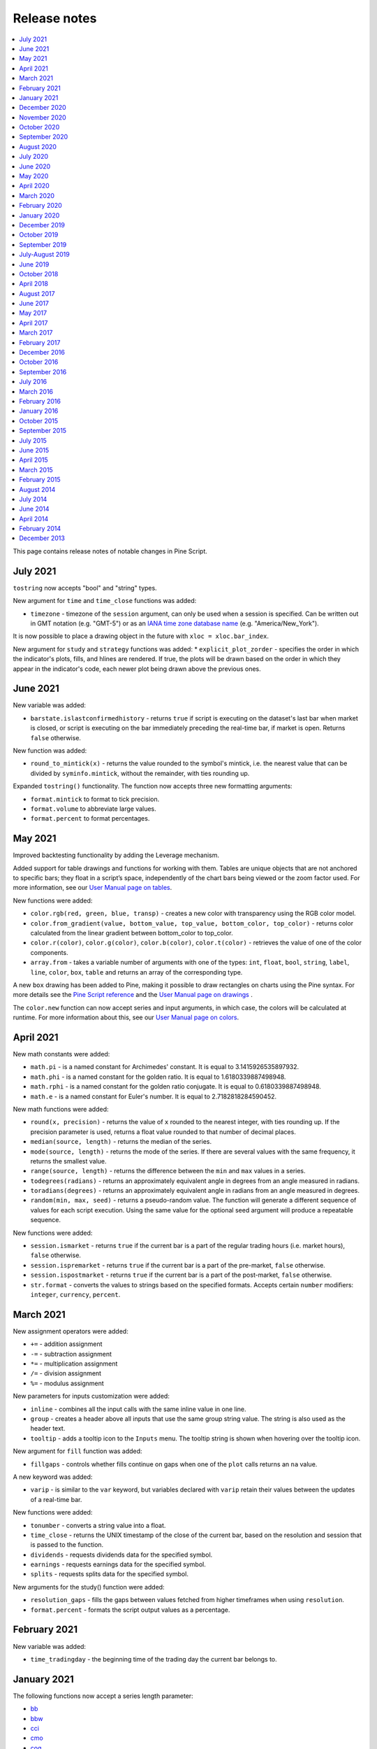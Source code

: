 Release notes
=============

.. contents:: :local:
    :depth: 2

This page contains release notes of notable changes in Pine Script.

July 2021
--------------------------
``tostring`` now accepts "bool" and "string" types.

New argument for ``time`` and ``time_close`` functions was added:

* ``timezone`` - timezone of the ``session`` argument, can only be used when a session is specified. Can be written out in GMT notation (e.g. "GMT-5") or as an `IANA time zone database name <https://en.wikipedia.org/wiki/List_of_tz_database_time_zones>`__ (e.g. "America/New_York").

It is now possible to place a drawing object in the future with ``xloc = xloc.bar_index``.

New argument for ``study`` and ``strategy`` functions was added:
* ``explicit_plot_zorder`` - specifies the order in which the indicator's plots, fills, and hlines are rendered. If true, the plots will be drawn based on the order in which they appear in the indicator's code, each newer plot being drawn above the previous ones.


June 2021
--------------------------
New variable was added:

* ``barstate.islastconfirmedhistory`` - returns ``true`` if script is executing on the dataset's last bar when market is closed, or script is executing on the bar immediately preceding the real-time bar, if market is open. Returns ``false`` otherwise.

New function was added:

* ``round_to_mintick(x)`` - returns the value rounded to the symbol's mintick, i.e. the nearest value that can be divided by ``syminfo.mintick``, without the remainder, with ties rounding up.

Expanded ``tostring()`` functionality. The function now accepts three new formatting arguments:

* ``format.mintick`` to format to tick precision.
* ``format.volume`` to abbreviate large values.
* ``format.percent`` to format percentages.


May 2021
--------------------------
Improved backtesting functionality by adding the Leverage mechanism.

Added support for table drawings and functions for working with them. Tables are unique objects that are not anchored to specific bars; they float in a script’s space, independently of the chart bars being viewed or the zoom factor used. For more information, see our `User Manual page on tables <https://www.tradingview.com/pine-script-docs/en/v4/essential/Tables.html>`__.

New functions were added:

* ``color.rgb(red, green, blue, transp)`` - creates a new color with transparency using the RGB color model.
* ``color.from_gradient(value, bottom_value, top_value, bottom_color, top_color)`` - returns color calculated from the linear gradient between bottom_color to top_color.
* ``color.r(color)``, ``color.g(color)``, ``color.b(color)``, ``color.t(color)`` - retrieves the value of one of the color components.
* ``array.from`` - takes a variable number of arguments with one of the types: ``int``, ``float``, ``bool``, ``string``, ``label``, ``line``, ``color``, ``box``, ``table`` and returns an array of the corresponding type. 

A new ``box`` drawing has been added to Pine, making it possible to draw rectangles on charts using the Pine syntax. For more details see the `Pine Script reference <https://www.tradingview.com/pine-script-reference/v4/#fun_box{dot}new>`_ and the `User Manual page on drawings <https://www.tradingview.com/pine-script-docs/en/v4/essential/Drawings.html>`_ .

The ``color.new`` function can now accept series and input arguments, in which case, the colors will be calculated at runtime. For more information about this, see our `User Manual page on colors <https://www.tradingview.com/pine-script-docs/en/v4/essential/Colors.html>`__.



April 2021
--------------------------
New math constants were added: 

* ``math.pi`` - is a named constant for Archimedes' constant. It is equal to 3.1415926535897932.
* ``math.phi`` - is a named constant for the golden ratio. It is equal to  1.6180339887498948.
* ``math.rphi`` - is a named constant for the golden ratio conjugate. It is equal to 0.6180339887498948.
* ``math.e`` - is a named constant for Euler's number. It is equal to 2.7182818284590452.

New math functions were added: 

* ``round(x, precision)`` - returns the value of ``x`` rounded to the nearest integer, with ties rounding up. If the precision parameter is used, returns a float value rounded to that number of decimal places.
* ``median(source, length)`` - returns the median of the series.
* ``mode(source, length)`` - returns the mode of the series. If there are several values with the same frequency, it returns the smallest value.
* ``range(source, length)`` - returns the difference between the ``min`` and ``max`` values in a series.
* ``todegrees(radians)`` - returns an approximately equivalent angle in degrees from an angle measured in radians.
* ``toradians(degrees)`` - returns an approximately equivalent angle in radians from an angle measured in degrees.
* ``random(min, max, seed)`` - returns a pseudo-random value. The function will generate a different sequence of values for each script execution. Using the same value for the optional seed argument will produce a repeatable sequence.

New functions were added:

* ``session.ismarket`` - returns ``true`` if the current bar is a part of the regular trading hours (i.e. market hours), ``false`` otherwise.
* ``session.ispremarket`` - returns ``true`` if the current bar is a part of the pre-market, ``false`` otherwise.
* ``session.ispostmarket`` - returns ``true`` if the current bar is a part of the post-market, ``false`` otherwise.
* ``str.format``  - converts the values to strings based on the specified formats. Accepts certain ``number`` modifiers: ``integer``, ``currency``, ``percent``.



March 2021
--------------------------
New assignment operators were added:

* ``+=``  - addition assignment
* ``-=``  - subtraction assignment
* ``*=``  - multiplication assignment
* ``/=``  - division assignment
* ``%=``  - modulus assignment

New parameters for inputs customization were added:

* ``inline`` - combines all the input calls with the same inline value in one line.
* ``group`` - creates a header above all inputs that use the same group string value. The string is also used as the header text.
* ``tooltip`` - adds a tooltip icon to the ``Inputs`` menu. The tooltip string is shown when hovering over the tooltip icon.

New argument for ``fill`` function was added:

* ``fillgaps`` - controls whether fills continue on gaps when one of the ``plot`` calls returns an ``na`` value. 

A new keyword was added:

* ``varip`` - is similar to the ``var`` keyword, but variables declared with ``varip`` retain their values between the updates of a real-time bar.

New functions were added:

* ``tonumber`` - converts a string value into a float.
* ``time_close`` - returns the UNIX timestamp of the close of the current bar, based on the resolution and session that is passed to the function.
* ``dividends`` - requests dividends data for the specified symbol.
* ``earnings`` - requests earnings data for the specified symbol.
* ``splits`` - requests splits data for the specified symbol.

New arguments for the study() function were added:

* ``resolution_gaps`` - fills the gaps between values fetched from higher timeframes when using ``resolution``.
* ``format.percent`` - formats the script output values as a percentage.



February 2021
--------------------------
New variable was added:

* ``time_tradingday`` - the beginning time of the trading day the current bar belongs to.



January 2021
--------------------------
The following functions now accept a series length parameter:

* `bb <https://www.tradingview.com/pine-script-reference/v4/#fun_bb>`__
* `bbw <https://www.tradingview.com/pine-script-reference/v4/#fun_bbw>`__
* `cci <https://www.tradingview.com/pine-script-reference/v4/#fun_cci>`__
* `cmo <https://www.tradingview.com/pine-script-reference/v4/#fun_cmo>`__
* `cog <https://www.tradingview.com/pine-script-reference/v4/#fun_cog>`__
* `correlation <https://www.tradingview.com/pine-script-reference/v4/#fun_correlation>`__
* `dev <https://www.tradingview.com/pine-script-reference/v4/#fun_dev>`__
* `falling <https://www.tradingview.com/pine-script-reference/v4/#fun_falling>`__
* `mfi <https://www.tradingview.com/pine-script-reference/v4/#fun_mfi>`__
* `percentile_linear_interpolation <https://www.tradingview.com/pine-script-reference/v4/#fun_percentile_linear_interpolation>`__
* `percentile_nearest_rank <https://www.tradingview.com/pine-script-reference/v4/#fun_percentile_nearest_rank>`__
* `percentrank <https://www.tradingview.com/pine-script-reference/v4/#fun_percentrank>`__
* `rising <https://www.tradingview.com/pine-script-reference/v4/#fun_rising>`__
* `roc <https://www.tradingview.com/pine-script-reference/v4/#fun_roc>`__
* `stdev <https://www.tradingview.com/pine-script-reference/v4/#fun_stdev>`__
* `stoch <https://www.tradingview.com/pine-script-reference/v4/#fun_stoch>`__
* `variance <https://www.tradingview.com/pine-script-reference/v4/#fun_variance>`__
* `wpr <https://www.tradingview.com/pine-script-reference/v4/#fun_wpr>`__

A new type of alerts was added - script alerts. More information can be found in our `Help Center <https://www.tradingview.com/chart/?solution=43000597494/>`__.



December 2020
--------------------------

New array types were added:

* ``array.new_line``
* ``array.new_label``
* ``array.new_string``

New functions were added:

* ``str.length`` - returns number of chars in source string.
* ``array.join`` - concatenates all of the elements in the array into a string and separates these elements with the specified separator.
* ``str.split`` - splits a string at a given substring separator.

November 2020
--------------------------

* New ``max_labels_count`` and ``max_lines_count`` parameters were added to the study and strategy functions. Now you can manage the number of lines and labels by setting values for these parameters from 1 to 500.

New function was added:

* ``array.range`` - return the difference between the min and max values in the array.

October 2020
--------------------------

The behavior of ``rising`` and ``falling`` functions have changed. For example, ``rising(close,3)`` is now calculated as following::

    close[0] > close[1] and close[1] > close[2] and close[2] > close[3]
    
September 2020
--------------------------

Added support for ``input.color`` to the ``input()`` function. Now you can provide script users with color selection through the script’s "Settings/Inputs" tab with the same color widget used throughout the TradingView user interface. Learn more about this feature in our `blog <https://www.tradingview.com/blog/en/create-color-inputs-in-pine-20751/>`__::

    //@version=4
    study("My Script", overlay = true)
    color c_labelColor = input(color.green, "Main Color", input.color)
    var l = label.new(bar_index, close, yloc = yloc.abovebar, text = "Colored label")
    label.set_x(l, bar_index)
    label.set_color(l, c_labelColor)
    
.. image:: images/input_color.png

Added support for arrays and functions for working with them. You can now use the powerful new array feature to build custom datasets. See our `User Manual page on arrays <https://www.tradingview.com/pine-script-docs/en/v4/essential/Arrays.html>`__ and our `blog <https://www.tradingview.com/blog/en/arrays-are-now-available-in-pine-script-20052/>`__::

    //@version=4
    study("My Script")
    a = array.new_float(0)
    for i = 0 to 5
        array.push(a, close[i] - open[i])
    plot(array.get(a, 4))

The following functions now accept a series length parameter. Learn more about this feature in our `blog <https://www.tradingview.com/blog/en/pine-functions-support-dynamic-length-arguments-20554/>`__:

* `alma <https://www.tradingview.com/pine-script-reference/v4/#fun_alma>`__
* `change <https://www.tradingview.com/pine-script-reference/v4/#fun_change>`__
* `highest <https://www.tradingview.com/pine-script-reference/v4/#fun_highest>`__
* `highestbars <https://www.tradingview.com/pine-script-reference/v4/#fun_highestbars>`__
* `linreg <https://www.tradingview.com/pine-script-reference/v4/#fun_linreg>`__
* `lowest <https://www.tradingview.com/pine-script-reference/v4/#fun_lowest>`__
* `lowestbars <https://www.tradingview.com/pine-script-reference/v4/#fun_lowestbars>`__
* `mom <https://www.tradingview.com/pine-script-reference/v4/#fun_mom>`__
* `sma <https://www.tradingview.com/pine-script-reference/v4/#fun_sma>`__
* `sum <https://www.tradingview.com/pine-script-reference/v4/#fun_sum>`__
* `vwma <https://www.tradingview.com/pine-script-reference/v4/#fun_vwma>`__
* `wma <https://www.tradingview.com/pine-script-reference/v4/#fun_wma>`__

::

    //@version=4
    study("My Script", overlay = true)
    length = input(10, "Length", input.integer, minval = 1, maxval = 100)
    avgBar = avg(highestbars(length), lowestbars(length))
    float dynLen = nz(abs(avgBar) + 1, length)
    dynSma = sma(close, int(dynLen))
    plot(dynSma)

August 2020
--------------------------

* Optimized script compilation time. Scripts now compile 1.5 to 2 times faster.

July 2020
--------------------------

* Minor bug fixes and improvements.

June 2020
--------------------------

* New ``resolution`` parameter was added to the ``study`` function. Now you can add MTF functionality to scripts and decide the timeframe you want the indicator to run on. 

.. image:: images/Mtf.png

Please note that you need to reapply the indicator in order for the `resolution` parameter to appear.

* The ``tooltip`` argument was added to the ``label.new`` function along with the ``label.set_tooltip`` function::

    //@version=4
    study("My Script", overlay=true)
    var l=label.new(bar_index, close, yloc=yloc.abovebar, text="Label")
    label.set_x(l,bar_index)
    label.set_tooltip(l, "Label Tooltip")
    
.. image:: images/Tooltip.png

* Added an ability to create `alerts on strategies <https://www.tradingview.com/chart/?solution=43000481368>`__.

* A new function `line.get_price <https://www.tradingview.com/pine-script-reference/v4/#fun_line{dot}get_price>`__ can be used to determine the price level at which the line is located on a certain bar.

* New `label styles <https://www.tradingview.com/pine-script-reference/v4/#fun_label{dot}new>`__ allow you to position the label pointer in any direction.

.. image:: images/new_label_styles.png


* Find and Replace was added to Pine Editor. To use this, press CTRL+F (find) or CTRL+H (find and replace).

.. image:: images/FindReplace.jpg

* ``timezone`` argument was added for time functions. Now you can specify timezone for ``second``, ``minute``, ``hour``, ``year``, ``month``, ``dayofmonth``, ``dayofweek`` functions::

    //@version=4
    study("My Script")
    plot(hour(1591012800000, "GMT+1"))

* ``syminfo.basecurrency`` variable was added. Returns the base currency code of the current symbol. For EURUSD symbol returns EUR.

May 2020
--------------------------

* ``else if`` statement was added

* The behavior of ``security`` function has changed: the ``expression`` parameter can be series or tuple.

April 2020
--------------------------
New function was added:

* ``quandl`` - request quandl data for a symbol


March 2020
--------------------------

New function was added:

* ``financial`` - request financial data for a symbol


New functions for common indicators were added:

* ``cmo`` - Chande Momentum Oscillator
* ``mfi`` - Money Flow Index
* ``bb`` - Bollinger Bands
* ``bbw`` - Bollinger Bands Width
* ``kc`` - Keltner Channels
* ``kcw`` - Keltner Channels Width 
* ``dmi`` - DMI/ADX
* ``wpr`` - Williams % R 
* ``hma`` - Hull Moving Average
* ``supertrend`` - SuperTrend


Added a detailed description of all the fields in the `Strategy Tester Report <https://www.tradingview.com/chart/?solution=43000561856/>`__


February 2020
--------------------------

* New Pine indicator VWAP Anchored was added. Now you can specify the time period: Session, Month, Week, Year.

* Fixed a problem with calculating ``percentrank`` function. Now it can return a zero value, which did not happen before due to an incorrect calculation.

* The default ``transparency`` parameter for the ``plot``, ``plotshape``, and ``plotchar`` functions is now 0%.

* For the functions ``plot``, ``plotshape``, ``plotchar``, ``plotbar``, ``plotcandle``, ``plotarrow``, you can set the ``display`` parameter, which controls the display of the plot. The following values can be assigned to it:

  * ``display.none`` - the plot is not displayed
  * ``display.all`` - the plot is displayed (Default)

* The ``textalign`` argument was added to the ``label.new`` function along with the ``label.set_textalign`` function. Using those, you can control the alignment of the label's text::

    //@version=4
    study("My Script", overlay = true)
    var l = label.new(bar_index, high, text="Right\n aligned\n text", textalign=text.align_right)
    label.set_xy(l, bar_index, high)

  .. image:: images/Label_text_align.png


January 2020
--------------------------
  
New built-in variables were added:


* ``iii`` - Intraday Intensity Index
* ``wvad`` - Williams Variable Accumulation/Distribution
* ``wad`` - Williams Accumulation/Distribution
* ``obv`` - On Balance Volume
* ``pvt`` - Price-Volume Trend
* ``nvi`` - Negative Volume Index 
* ``pvi`` - Positive Volume Index
   
New parameters were added for ``strategy.close``:


* ``qty`` -  the number of contracts/shares/lots/units to exit a trade with
* ``qty_percent`` - defines the percentage of entered contracts/shares/lots/units to exit a trade with
* ``comment`` - addtional notes on the order
    
New parameter was added for ``strategy.close_all``:


* ``comment`` - additional notes on the order

December 2019
--------------------------
* Warning messages were added.

  For example, if you don't specify exit parameters for ``strategy.exit`` - ``profit``, ``limit``, ``loss``, ``stop`` or one of the following pairs: ``trail_offset`` and ``trail_price`` / ``trail_points`` - you will see a warning message in the console in the Pine editor.
* Increased the maximum number of arguments in ``max``, ``min``, ``avg`` functions. Now you can use up to ten arguments in these functions.  

October 2019
--------------------------
* ``plotchar`` function now supports most of the Unicode symbols::

    //@version=4
    study("My Script", overlay=true)
    plotchar(open > close, char="🐻")


  .. image:: images/Bears_in_plotchar.png

* New ``bordercolor`` argument of the ``plotcandle`` function allows you to change the color of candles' borders::

    //@version=4
    study("My Script")
    plotcandle(open, high, low, close, title='Title', color = open < close ? color.green : color.red, wickcolor=color.black, bordercolor=color.orange)

* New variables added:
  
  * ``syminfo.description`` - returns a description of the current symbol
  * ``syminfo.currency`` - returns the currency code of the current symbol (EUR, USD, etc.)
  * ``syminfo.type`` - returns the type of the current symbol (stock, futures, index, etc.)

September 2019
--------------------------


New parameters to the ``strategy`` function were added:

* ``process_orders_on_close`` allows the broker emulator to try to execute orders after calculating the strategy at the bar's close

* ``close_entries_rule`` allows to define the sequence used for closing positions

Some fixes were made:

* ``fill`` function now works correctly with ``na`` as the ``color`` parameter value

* ``sign`` function now calculates correctly for literals and constants

``str.replace_all (source, target, replacement)`` function was added. It replaces each occurrence of a ``target`` string in the ``source`` string with a ``replacement`` string

July-August 2019
--------------------------


New variables added: 


* ``timeframe.isseconds`` returns true when current resolution is in seconds
    
* ``timeframe.isminutes`` returns true when current resolution is in minutes
    
* ``time_close`` returns the current bar's close time 

The behavior of some functions, variables and operators has changed:

* The ``time`` variable returns the correct open time of the bar for more special cases than before

* An optional *seconds* parameter of the ``timestamp`` function allows you to set the time to within seconds 

* ``security`` function:
  
  * Added the possibility of requesting resolutions in seconds:

    1, 5, 15, 30 seconds (chart resolution should be less than or equal to the requested resolution)
    
  * Reduced the maximum value that can be requested in some of the other resolutions:
    
    from 1 to 1440 minutes
    
    from 1 to 365 days  
    
    from 1 to 52 weeks
    
    from 1 to 12 months



* Changes to the evaluation of ternary operator branches:

  In Pine v3, during the execution of a ternary operator, both its branches are calculated, so when this script is added to the chart, a long position is opened, even if the long() function is not called::

    //@version=3
    strategy(title = "My Strategy")
    long() =>
        strategy.entry("long", true, 1, when = open > high[1])
        1
    c = 0
    c := true ? 1 : long()
    plot(c)
    
  Pine v4 contains built-in functions with side effects ( ``line.new`` and ``label.new`` ). If calls to these functions are present in both branches of a ternary operator, both function calls would be executed following v3 conventions. Thus, in Pine v4, only the branch corresponding to the evaluated condition is calculated. While this provides a viable solution in some cases, it will modify the behavior of scripts which depended on the fact that both branches of a ternary were evaluated. The solution is to pre-evaluate expressions prior to the ternary operator. The conversion utility takes this requirement into account when converting scripts from v3 to v4, so that script behavior will be identical in v3 and v4.




June 2019
--------------------------

* Support for drawing objects. Added *label* and *line* drawings
* ``var`` keyword for one time variable initialization
* Type system improvements:

  * *series string* data type
  * functions for explicit type casting
  * syntax for explicit variable type declaration
  * new *input* type forms

* Renaming of built-ins and a version 3 to 4 converter utility
* ``max_bars_back`` function to control series variables internal history buffer sizes
* Pine Script documentation versioning

October 2018
--------------------------
* To increase the number of indicators available to the whole community, Invite-Only scripts can now be published by Premium users only.

April 2018
--------------------------
* Improved the Strategy Tester by reworking the Maximum Drawdown calculation formula.

August 2017
--------------------------
* With the new argument ``show_last`` in the plot-type functions, you can restrict the number of bars that the plot is displayed on.

June 2017
--------------------------
* A major script publishing improvement: it is now possible to update your script without publishing a new one via the Update button in the publishing dialog.

May 2017
--------------------------
* Expanded the type system by adding a new type of constants that can be calculated during compilation.

April 2017
--------------------------
* Expanded the keyword argument functionality: it is now possible to use keyword arguments in all built-in functions.
* A new ``barstate.isconfirmed`` variable has been added to the list of variables that return bar status. It lets you create indicators that are calculated based on the closed bars only.
* The ``options`` argument for the ``input()`` function creates an input with a set of options defined by the script's author.

March 2017
--------------------------
* Pine Script v3 is here! Some important changes:
  
  * Changes to the default behavior of the ``security()`` function: it can no longer access the future data by default. This can be changes with the ``lookahead`` parameter.
  * An implicit conversion of boolean values to numeric values was replaced with an implicit conversion of numeric values (integer and float) to boolean values.
  * Self-referenced and forward-referenced variables were removed. Any PineScript code that used those language constructions can be equivalently rewritten using mutable variables.


February 2017
--------------------------
* Several improvements to the strategy tester and the strategy report:

  * New Buy & Hold equity graph – a new graph that lets you compare performance of your strategy versus a "buy and hold", i.e if you just bought a security and held onto it without trading.
  * Added percentage values to the absolute currency values.
  * Added Buy & Hold Return to display the final value of Buy & Hold Equity based on last price.
  * Added Sharpe Ratio – it shows the relative effectiveness of the investment portfolio (security), a measure that indicates the average return minus the risk-free return divided by the standard deviation of return on an investment.
  * Slippage lets you simulate a situation when orders are filled at a worse price than expected. It can be set through the Properties dialog or through the slippage argument in the ``strategy()`` function.
  * Commission allows yot to add commission for placed orders in percent of order value, fixed price or per contract. The amount of commission paid is shown in the Commission Paid field. The commission size and its type can be set through the Properties dialog or through the commission_type and commission_value arguments in the ``strategy()`` function.

December 2016
--------------------------
* Added invite-only scripts. The invite-only indicators are visible in the Public Library, but nobody can use them without explicit permission from the author, and only the author can see the source code.

October 2016
--------------------------
* Introduded indicator revisions. Each time an indicator is saved, it gets a new revision, and it is possible to easily switch to any past revision from the Pine Editor.

September 2016
--------------------------
* It is now possible to publish indicators with protected source code. These indicators are available in the public Script Library, and any user can use them, but only the author can see the source code.

July 2016
--------------------------
* Improved the behavior of the ``fill()`` function: one call can now support several different colors.

March 2016
--------------------------
* Color type variables now have an additional parameter to set default transparency. The transparency can be set with the ``color.new()`` function, or by adding an alpha-channel value to a hex color code.

February 2016
--------------------------
* Added ``for`` loops and keywords ``break`` and ``continue``.
* Pine now supports mutable variables! Use the ``:=`` operator to assign a new value to a variable that has already been defined.
* Multiple improvements and bug fixes for strategies.

January 2016
--------------------------
* A new ``alertcondition()`` function allows for creating custom alert conditions in Pine-based indicators.

October 2015
--------------------------
* Pine has graduated to v2! The new version of Pine Script added support for ``if`` statements, making it easier to write more readable and concise code.

September 2015
--------------------------
* Added backtesting functionality to Pine. It is now possible to create trading strategies, i.e. scripts that can send, modify and cancel orders to buy or sell. Strategies allow you to perform backtesting (emulation of strategy trading on historical data) and forward testing (emulation of strategy trading on real-time data) according to your algorithms. Detailed information about the strategy's calculations and the order fills can be seen in the newly added Strategy Tester tab.

July 2015
--------------------------
* A new ``editable`` parameter allows hiding the plot from the Style menu in the indicator settings so that it is not possible to edit its style. The parameter has been added to all the following functions: all plot-type functions, ``barcolor()``, ``bgcolor()``, ``hline()``, and ``fill()``.

June 2015
--------------------------
* Added two new functions to display custom barsets using PineScipt: ``plotbar()`` and ``plotcandle()``.

April 2015
--------------------------
* Added two new shapes to the ``plotshape()`` function: shape.labelup and shape.labeldown.
* PineScipt Editor has been improved and moved to a new panel at the bottom of the page.
* Added a new ``step`` argument for the ``input()`` function, allowing to specify the step size for the indicator's inputs.

March 2015
--------------------------
* Added support for inputs with the ``source`` type to the ``input()`` function, allowing to select the data source for the indicator's calculations from its settings.

February 2015
--------------------------
* Added a new ``text`` argument to ``plotshape()`` and ``plotchar()`` functions.
* Added four new shapes to the ``plotshape()`` function: shape.arrowup, shape.arrowdown, shape.square, shape.diamond.

August 2014
--------------------------
* Improved the script sharing capabilities, changed the layout of the Indicators menu and separated published scripts from ideas.

July 2014
--------------------------

* Added three new plotting functions, ``plotshape()``, ``plotchar()``, and ``plotarrow()`` for situations when you need to highlight specific bars on a chart without drawing a line.
* Integrated QUANDL data into Pine Script. The data can be accessed by passing the QUANDL ticker to the ``security`` function.

June 2014
--------------------------

* Added Pine Script sharing, enabling coders and traders to share their scripts with the rest of the TradingView community.

April 2014
--------------------------

* Added line wrapping.

February 2014
--------------------------

* Added support for inputs, allowing users to edit the indicator inputs through the properties window, without needing to edit the Pine script.
* Added self-referencing variables.
* Added support for multiline functions.
* Implemented the type-casting mechanism, automatically casting constant and simple float and int values to series when it is required.
* Added several new functions and improved the existing ones: 

  * ``barssince()`` and ``valuewhen()`` allow you to check conditions on historical data easier.
  * The new ``barcolor()`` function lets you specify a color for a bar based on filling of a certain condition.
  * Similar to the ``barcolor()`` function, the ``bgcolor()`` function changes the color of the background.
  * Reworked the ``security()`` function, further expanding its functionality.
  * Improved the ``fill()`` function, enabling it to be used more than once in one script.
  * Added the ``round()`` function to round and convert float values to integers.

December 2013
--------------------------

* The first version of Pine is introduced to all TradingView users, initially as an open beta, on December 13th.
